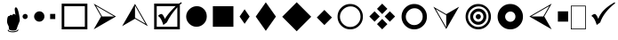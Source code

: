 SplineFontDB: 3.0
FontName: WineWingdings
FullName: Wingdings
FamilyName: Wingdings
Weight: Regular
Copyright: Copyright (C) 2013 Dmitry Timoshkov
Version: 001.000
ItalicAngle: 0
UnderlinePosition: -170
UnderlineWidth: 130
Ascent: 1638
Descent: 410
LayerCount: 2
Layer: 0 1 "Back" 1
Layer: 1 1 "Fore" 0
FSType: 0
OS2Version: 0
OS2_WeightWidthSlopeOnly: 0
OS2_UseTypoMetrics: 0
PfmFamily: 81
TTFWeight: 400
TTFWidth: 5
LineGap: 0
VLineGap: 0
Panose: 0 0 0 0 0 0 0 0 0 0
OS2TypoAscent: 0
OS2TypoAOffset: 1
OS2TypoDescent: 0
OS2TypoDOffset: 1
OS2TypoLinegap: 0
OS2WinAscent: 0
OS2WinAOffset: 1
OS2WinDescent: 0
OS2WinDOffset: 1
HheadAscent: 0
HheadAOffset: 1
HheadDescent: 0
HheadDOffset: 1
OS2Vendor: 'Wine'
DEI: 91125
ShortTable: cvt  2
  68
  1297
EndShort
LangName: 1033 "" "" "" "" "" "" "" "" "" "" "" "http://www.winehq.org" "" "This library is free software; you can redistribute it and/or modify it under the terms of the GNU Lesser General Public License as published by the Free Software Foundation; either version 2.1 of the License, or (at your option) any later version.+AAoACgAA-This library is distributed in the hope that it will be useful, but WITHOUT ANY WARRANTY; without even the implied warranty of MERCHANTABILITY or FITNESS FOR A PARTICULAR PURPOSE. See the GNU Lesser General Public License for more details.+AAoACgAA-You should have received a copy of the GNU Lesser General Public License along with this library; if not, write to the Free Software Foundation, Inc., 51 Franklin St, Fifth Floor, Boston, MA 02110-1301, USA+AAoA" "http://www.gnu.org/licenses/lgpl.html"
Encoding: Symbol
UnicodeInterp: none
NameList: Adobe Glyph List
DisplaySize: -48
AntiAlias: 1
FitToEm: 1
WinInfo: 0 33 12
TeXData: 1 0 0 708670 354335 236222 1342177 -2147484 236222 783286 444596 497025 792723 393216 433062 380633 303038 157286 324010 404750 52429 2506097 1059062 262144
BeginChars: 256 26

StartChar: f020
Encoding: 0 61472 0
AltUni2: 000000.ffffffff.0
Width: 1024
Flags: W
LayerCount: 2
Fore
SplineSet
41 41 m 1,0,-1
 819 41 l 1,1,-1
 819 1324 l 1,2,-1
 41 1324 l 1,3,-1
 41 41 l 1,0,-1
0 0 m 1,4,-1
 0 1365 l 1,5,-1
 860 1365 l 1,6,-1
 860 0 l 1,7,-1
 0 0 l 1,4,-1
EndSplineSet
EndChar

StartChar: space
Encoding: 32 32 1
Width: 2048
VWidth: 0
Flags: W
LayerCount: 2
EndChar

StartChar: boxcheckbld
Encoding: 254 731 2
Width: 1826
Flags: W
LayerCount: 2
Fore
SplineSet
1652 0 m 1,0,-1
 172 0 l 1,1,-1
 172 1482 l 1,2,-1
 1600 1482 l 1,3,-1
 1732 1560 l 1,4,-1
 1768 1510 l 1,5,6
 1729 1487 1729 1487 1652 1416 c 1,7,-1
 1652 0 l 1,0,-1
1506 1270 m 1,8,9
 1113 841 1113 841 902 398 c 1,10,-1
 700 252 l 1,11,12
 565 696 565 696 390 768 c 1,13,14
 489 882 489 882 588 882 c 0,15,16
 674 882 674 882 790 602 c 1,17,18
 976 917 976 917 1410 1336 c 1,19,-1
 320 1336 l 1,20,-1
 320 148 l 1,21,-1
 1506 148 l 1,22,-1
 1506 1270 l 1,8,9
EndSplineSet
EndChar

StartChar: box2
Encoding: 168 174 3
Width: 1825
Flags: W
LayerCount: 2
Fore
SplineSet
322 148 m 1,0,-1
 1506 148 l 1,1,-1
 1506 1332 l 1,2,-1
 322 1332 l 1,3,-1
 322 148 l 1,0,-1
172 0 m 1,4,-1
 172 1480 l 1,5,-1
 1652 1480 l 1,6,-1
 1652 0 l 1,7,-1
 172 0 l 1,4,-1
EndSplineSet
EndChar

StartChar: handptup
Encoding: 71 71 4
Width: 1124
Flags: W
LayerCount: 2
Fore
SplineSet
446 -52 m 0,0,1
 446 -119 446 -119 566 -150 c 0,2,3
 647 -172 647 -172 744 -172 c 0,4,5
 831 -172 831 -172 926 -142 c 0,6,7
 1052 -103 1052 -103 1052 -40 c 0,8,9
 1052 -9 1052 -9 1026 6 c 1,10,11
 1021 -62 1021 -62 906 -96 c 0,12,13
 824 -120 824 -120 730 -120 c 0,14,15
 480 -120 480 -120 480 -6 c 1,16,17
 446 -17 446 -17 446 -52 c 0,0,1
408 428 m 0,18,19
 408 347 408 347 504 162 c 1,20,-1
 516 6 l 1,21,22
 563 -70 563 -70 760 -70 c 0,23,24
 868 -70 868 -70 912 -46 c 0,25,26
 947 -24 947 -24 964 32 c 2,27,-1
 1010 170 l 1,28,-1
 1138 492 l 1,29,30
 1137 665 1137 665 1082 928 c 0,31,32
 1010 1268 1010 1268 910 1268 c 0,33,34
 883 1268 883 1268 864 1226 c 0,35,36
 848 1194 848 1194 848 1164 c 0,37,38
 848 1087 848 1087 896 818 c 1,39,40
 856 884 856 884 796 884 c 0,41,42
 718 884 718 884 706 790 c 1,43,44
 690 832 690 832 638 832 c 0,45,46
 580 832 580 832 556 770 c 1,47,-1
 526 776 l 2,48,49
 408 776 408 776 408 428 c 0,18,19
EndSplineSet
EndChar

StartChar: circle6
Encoding: 108 955 5
Width: 1529
Flags: W
LayerCount: 2
Fore
SplineSet
173 739 m 0,0,1
 173 976 173 976 357.5 1155 c 128,-1,2
 542 1334 542 1334 787 1334 c 0,3,4
 1024 1334 1024 1334 1191 1167 c 128,-1,5
 1358 1000 1358 1000 1358 743 c 0,6,7
 1358 490 1358 490 1183 319.5 c 128,-1,8
 1008 149 1008 149 763 149 c 0,9,10
 526 149 526 149 349.5 323.5 c 128,-1,11
 173 498 173 498 173 739 c 0,0,1
EndSplineSet
EndChar

StartChar: square6
Encoding: 110 957 6
Width: 1529
Flags: W
LayerCount: 2
Fore
SplineSet
1357 148 m 1,0,-1
 1357 1332 l 1,1,-1
 173 1332 l 1,2,-1
 173 148 l 1,3,-1
 1357 148 l 1,0,-1
EndSplineSet
EndChar

StartChar: lozenge4
Encoding: 115 963 7
Width: 937
Flags: W
LayerCount: 2
Fore
SplineSet
465 1155 m 1,0,-1
 755 736 l 1,1,-1
 465 318 l 1,2,-1
 176 736 l 1,3,-1
 465 1155 l 1,0,-1
EndSplineSet
EndChar

StartChar: lozenge6
Encoding: 116 964 8
Width: 1529
Flags: W
LayerCount: 2
Fore
SplineSet
765 1555 m 1,0,-1
 1347 734 l 1,1,-1
 765 -86 l 1,2,-1
 184 734 l 1,3,-1
 765 1555 l 1,0,-1
EndSplineSet
EndChar

StartChar: rhombus6
Encoding: 117 965 9
Width: 2020
Flags: W
LayerCount: 2
Fore
SplineSet
1008 1559 m 1,0,-1
 1842 725 l 1,1,-1
 1008 -110 l 1,2,-1
 173 725 l 1,3,-1
 1008 1559 l 1,0,-1
EndSplineSet
EndChar

StartChar: xrhombus
Encoding: 118 982 10
Width: 1825
Flags: W
LayerCount: 2
Fore
SplineSet
773 740 m 1,0,-1
 473 1040 l 1,1,-1
 173 740 l 1,2,-1
 473 440 l 1,3,-1
 773 740 l 1,0,-1
1212 300 m 1,4,-1
 912 600 l 1,5,-1
 612 300 l 1,6,-1
 912 0 l 1,7,-1
 1212 300 l 1,4,-1
1654 740 m 1,8,-1
 1353 1041 l 1,9,-1
 1052 740 l 1,10,-1
 1353 439 l 1,11,-1
 1654 740 l 1,8,-1
1212 1180 m 1,12,-1
 912 1480 l 1,13,-1
 612 1180 l 1,14,-1
 912 880 l 1,15,-1
 1212 1180 l 1,12,-1
EndSplineSet
EndChar

StartChar: rhombus4
Encoding: 119 969 11
Width: 1183
Flags: W
LayerCount: 2
Fore
SplineSet
605 1118 m 1,0,-1
 1040 682 l 1,1,-1
 605 246 l 1,2,-1
 169 682 l 1,3,-1
 605 1118 l 1,0,-1
EndSplineSet
EndChar

StartChar: circle2
Encoding: 158 158 12
Width: 641
Flags: W
LayerCount: 2
Fore
SplineSet
173 740 m 0,0,1
 173 799 173 799 219.5 843.5 c 128,-1,2
 266 888 266 888 327 888 c 0,3,4
 387 888 387 888 428 846.5 c 128,-1,5
 469 805 469 805 469 741 c 0,6,7
 469 678 469 678 425.5 635 c 128,-1,8
 382 592 382 592 321 592 c 0,9,10
 261 592 261 592 217 636 c 128,-1,11
 173 680 173 680 173 740 c 0,0,1
EndSplineSet
EndChar

StartChar: circle4
Encoding: 159 159 13
Width: 937
Flags: W
LayerCount: 2
Fore
SplineSet
173 739 m 0,0,1
 173 857 173 857 265.5 946.5 c 128,-1,2
 358 1036 358 1036 480 1036 c 0,3,4
 598 1036 598 1036 681.5 952.5 c 128,-1,5
 765 869 765 869 765 741 c 0,6,7
 765 615 765 615 677.5 529.5 c 128,-1,8
 590 444 590 444 468 444 c 0,9,10
 350 444 350 444 261.5 531.5 c 128,-1,11
 173 619 173 619 173 739 c 0,0,1
EndSplineSet
EndChar

StartChar: sqaure2
Encoding: 160 160 14
Width: 641
Flags: W
LayerCount: 2
Fore
SplineSet
469 592 m 1,0,-1
 469 888 l 1,1,-1
 173 888 l 1,2,-1
 173 592 l 1,3,-1
 469 592 l 1,0,-1
EndSplineSet
EndChar

StartChar: ring2
Encoding: 161 978 15
Width: 1825
Flags: W
LayerCount: 2
Fore
SplineSet
498.5 311.5 m 128,-1,1
 675 137 675 137 912 137 c 0,2,3
 1157 137 1157 137 1332 307.5 c 128,-1,4
 1507 478 1507 478 1507 731 c 0,5,6
 1507 988 1507 988 1340 1155 c 128,-1,7
 1173 1322 1173 1322 936 1322 c 0,8,9
 691 1322 691 1322 506.5 1143 c 128,-1,10
 322 964 322 964 322 727 c 0,11,0
 322 486 322 486 498.5 311.5 c 128,-1,1
1430.5 1245.5 m 128,-1,13
 1644 1032 1644 1032 1644 730 c 256,14,15
 1644 428 1644 428 1430.5 214 c 128,-1,16
 1217 0 1217 0 914 0 c 0,17,18
 612 0 612 0 398.5 214 c 128,-1,19
 185 428 185 428 185 730 c 256,20,21
 185 1032 185 1032 398.5 1245.5 c 128,-1,22
 612 1459 612 1459 914 1459 c 0,23,12
 1217 1459 1217 1459 1430.5 1245.5 c 128,-1,13
EndSplineSet
EndChar

StartChar: ring4
Encoding: 162 8242 16
Width: 1825
Flags: W
LayerCount: 2
Fore
SplineSet
573 387 m 128,-1,1
 718 244 718 244 912 244 c 0,2,3
 1113 244 1113 244 1256.5 384 c 128,-1,4
 1400 524 1400 524 1400 731 c 0,5,6
 1400 942 1400 942 1263 1079 c 128,-1,7
 1126 1216 1126 1216 932 1216 c 0,8,9
 731 1216 731 1216 579.5 1069 c 128,-1,10
 428 922 428 922 428 728 c 0,11,0
 428 530 428 530 573 387 c 128,-1,1
1430.5 1245.5 m 128,-1,13
 1644 1032 1644 1032 1644 730 c 256,14,15
 1644 428 1644 428 1430.5 214 c 128,-1,16
 1217 0 1217 0 914 0 c 0,17,18
 612 0 612 0 398.5 214 c 128,-1,19
 185 428 185 428 185 730 c 256,20,21
 185 1032 185 1032 398.5 1245.5 c 128,-1,22
 612 1459 612 1459 914 1459 c 0,23,12
 1217 1459 1217 1459 1430.5 1245.5 c 128,-1,13
EndSplineSet
EndChar

StartChar: ring6
Encoding: 163 8804 17
Width: 1825
Flags: W
LayerCount: 2
Fore
SplineSet
1430.5 1245.5 m 128,-1,1
 1644 1032 1644 1032 1644 730 c 256,2,3
 1644 428 1644 428 1430.5 214 c 128,-1,4
 1217 0 1217 0 914 0 c 0,5,6
 612 0 612 0 398.5 214 c 128,-1,7
 185 428 185 428 185 730 c 256,8,9
 185 1032 185 1032 398.5 1245.5 c 128,-1,10
 612 1459 612 1459 914 1459 c 0,11,0
 1217 1459 1217 1459 1430.5 1245.5 c 128,-1,1
706.5 521.5 m 128,-1,13
 795 434 795 434 913 434 c 0,14,15
 1035 434 1035 434 1122.5 519.5 c 128,-1,16
 1210 605 1210 605 1210 731 c 0,17,18
 1210 859 1210 859 1126.5 942.5 c 128,-1,19
 1043 1026 1043 1026 925 1026 c 0,20,21
 803 1026 803 1026 710.5 936.5 c 128,-1,22
 618 847 618 847 618 729 c 0,23,12
 618 609 618 609 706.5 521.5 c 128,-1,13
EndSplineSet
EndChar

StartChar: ringbutton2
Encoding: 164 8260 18
Width: 1825
Flags: W
LayerCount: 2
Fore
SplineSet
498.5 311.5 m 128,-1,1
 675 137 675 137 912 137 c 0,2,3
 1157 137 1157 137 1332 307.5 c 128,-1,4
 1507 478 1507 478 1507 731 c 0,5,6
 1507 988 1507 988 1340 1155 c 128,-1,7
 1173 1322 1173 1322 936 1322 c 0,8,9
 691 1322 691 1322 506.5 1143 c 128,-1,10
 322 964 322 964 322 727 c 0,11,0
 322 486 322 486 498.5 311.5 c 128,-1,1
1430.5 1245.5 m 128,-1,13
 1644 1032 1644 1032 1644 730 c 256,14,15
 1644 428 1644 428 1430.5 214 c 128,-1,16
 1217 0 1217 0 914 0 c 0,17,18
 612 0 612 0 398.5 214 c 128,-1,19
 185 428 185 428 185 730 c 256,20,21
 185 1032 185 1032 398.5 1245.5 c 128,-1,22
 612 1459 612 1459 914 1459 c 0,23,12
 1217 1459 1217 1459 1430.5 1245.5 c 128,-1,13
618 729 m 0,24,25
 618 847 618 847 710.5 936.5 c 128,-1,26
 803 1026 803 1026 925 1026 c 0,27,28
 1043 1026 1043 1026 1126.5 942.5 c 128,-1,29
 1210 859 1210 859 1210 731 c 0,30,31
 1210 605 1210 605 1122.5 519.5 c 128,-1,32
 1035 434 1035 434 913 434 c 0,33,34
 795 434 795 434 706.5 521.5 c 128,-1,35
 618 609 618 609 618 729 c 0,24,25
EndSplineSet
EndChar

StartChar: target
Encoding: 165 8734 19
Width: 1825
Flags: W
LayerCount: 2
Fore
SplineSet
498.5 311.5 m 128,-1,1
 675 137 675 137 912 137 c 0,2,3
 1157 137 1157 137 1332 307.5 c 128,-1,4
 1507 478 1507 478 1507 731 c 0,5,6
 1507 988 1507 988 1340 1155 c 128,-1,7
 1173 1322 1173 1322 936 1322 c 0,8,9
 691 1322 691 1322 506.5 1143 c 128,-1,10
 322 964 322 964 322 727 c 0,11,0
 322 486 322 486 498.5 311.5 c 128,-1,1
1430.5 1245.5 m 128,-1,13
 1644 1032 1644 1032 1644 730 c 256,14,15
 1644 428 1644 428 1430.5 214 c 128,-1,16
 1217 0 1217 0 914 0 c 0,17,18
 612 0 612 0 398.5 214 c 128,-1,19
 185 428 185 428 185 730 c 256,20,21
 185 1032 185 1032 398.5 1245.5 c 128,-1,22
 612 1459 612 1459 914 1459 c 0,23,12
 1217 1459 1217 1459 1430.5 1245.5 c 128,-1,13
706.5 521.5 m 128,-1,25
 795 434 795 434 913 434 c 0,26,27
 1035 434 1035 434 1122.5 519.5 c 128,-1,28
 1210 605 1210 605 1210 731 c 0,29,30
 1210 859 1210 859 1126.5 942.5 c 128,-1,31
 1043 1026 1043 1026 925 1026 c 0,32,33
 803 1026 803 1026 710.5 936.5 c 128,-1,34
 618 847 618 847 618 729 c 0,35,24
 618 609 618 609 706.5 521.5 c 128,-1,25
766 730 m 0,36,37
 766 789 766 789 812.5 833.5 c 128,-1,38
 859 878 859 878 920 878 c 0,39,40
 980 878 980 878 1021 836.5 c 128,-1,41
 1062 795 1062 795 1062 731 c 0,42,43
 1062 668 1062 668 1018.5 625 c 128,-1,44
 975 582 975 582 914 582 c 0,45,46
 854 582 854 582 810 626 c 128,-1,47
 766 670 766 670 766 730 c 0,36,37
448 728 m 0,48,49
 448 914 448 914 593 1055 c 128,-1,50
 738 1196 738 1196 931 1196 c 0,51,52
 1118 1196 1118 1196 1249.5 1064.5 c 128,-1,53
 1381 933 1381 933 1381 731 c 0,54,55
 1381 532 1381 532 1243 397.5 c 128,-1,56
 1105 263 1105 263 912 263 c 0,57,58
 726 263 726 263 587 400.5 c 128,-1,59
 448 538 448 538 448 728 c 0,48,49
EndSplineSet
EndChar

StartChar: square4
Encoding: 167 9827 20
Width: 937
Flags: W
LayerCount: 2
Fore
SplineSet
765 444 m 1,0,-1
 765 1036 l 1,1,-1
 173 1036 l 1,2,-1
 173 444 l 1,3,-1
 765 444 l 1,0,-1
EndSplineSet
EndChar

StartChar: head2left
Encoding: 215 8901 21
Width: 1627
Flags: W
LayerCount: 2
Fore
SplineSet
1455 0 m 1,0,-1
 173 740 l 1,1,-1
 1455 1480 l 1,2,-1
 1028 740 l 1,3,-1
 1455 0 l 1,0,-1
272 741 m 1,4,-1
 971 741 l 1,5,-1
 1321 1346 l 1,6,-1
 272 741 l 1,4,-1
EndSplineSet
EndChar

StartChar: head2right
Encoding: 216 255 22
Width: 1627
Flags: W
LayerCount: 2
Fore
Refer: 21 8901 N -1 0 0 1 1628 0 2
EndChar

StartChar: head2up
Encoding: 217 376 23
Width: 1825
Flags: W
LayerCount: 2
Fore
Refer: 21 8901 N 0 -1 1 0 173 1653 2
EndChar

StartChar: head2down
Encoding: 218 8260 24
Width: 1825
Flags: W
LayerCount: 2
Fore
Refer: 21 8901 N 0 1 -1 0 1653 -173 2
EndChar

StartChar: checkbld
Encoding: 252 63740 25
Width: 1609
Flags: W
LayerCount: 2
Fore
SplineSet
1497 1560 m 1,0,1
 1522 1510 l 1,2,-1
 1533 1510 l 1,3,4
 862.197 987 862.197 987 667 398 c 1,5,-1
 465 252 l 1,6,7
 330 696 330 696 155 768 c 1,8,9
 254 882 254 882 353 882 c 0,10,11
 439 882 439 882 555 602 c 1,12,13
 735.665 1141 735.665 1141 1497 1560 c 1,0,1
EndSplineSet
EndChar
EndChars
EndSplineFont

